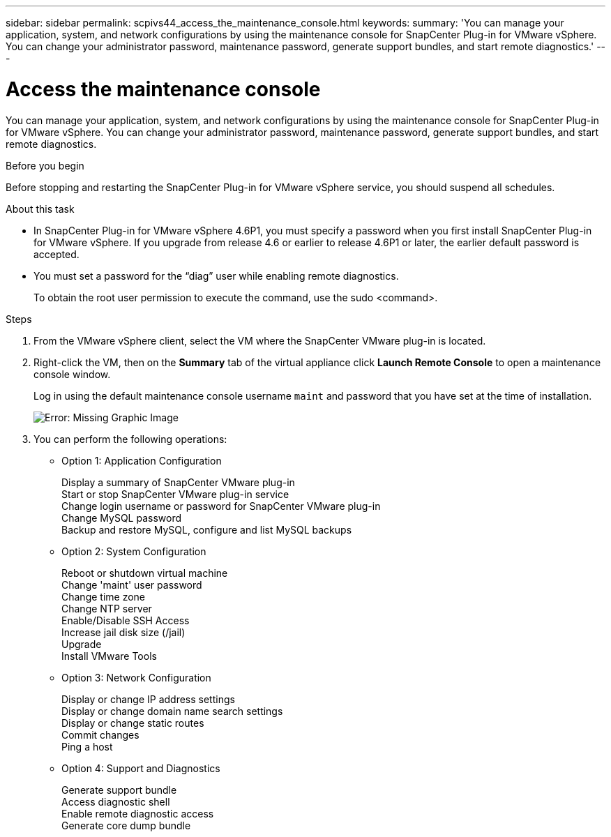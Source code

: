 ---
sidebar: sidebar
permalink: scpivs44_access_the_maintenance_console.html
keywords:
summary: 'You can manage your application, system, and network configurations by using the maintenance console for SnapCenter Plug-in for VMware vSphere. You can change your administrator password, maintenance password, generate support bundles, and start remote diagnostics.'
---

= Access the maintenance console
:hardbreaks:
:nofooter:
:icons: font
:linkattrs:
:imagesdir: ./media/

[.lead]
You can manage your application, system, and network configurations by using the maintenance console for SnapCenter Plug-in for VMware vSphere. You can change your administrator password, maintenance password, generate support bundles, and start remote diagnostics.

.Before you begin

Before stopping and restarting the SnapCenter Plug-in for VMware vSphere service, you should suspend all schedules.

.About this task

* In SnapCenter Plug-in for VMware vSphere 4.6P1, you must specify a password when you first install SnapCenter Plug-in for VMware vSphere. If you upgrade from release 4.6 or earlier to release 4.6P1 or later, the earlier default password is accepted.
//Comment from CSAR May 2022

* You must set a password for the “diag” user while enabling remote diagnostics.
+
To obtain the root user permission to execute the command, use the sudo <command>.

.Steps

. From the VMware vSphere client, select the VM where the SnapCenter VMware plug-in is located.
. Right-click the VM, then on the *Summary* tab of the virtual appliance click *Launch Remote Console* to open a maintenance console window.
+
Log in using the default maintenance console username `maint` and password that you have set at the time of installation.
+
image:scpivs44_image11.png[Error: Missing Graphic Image]

. You can perform the following operations:
+
* Option 1: Application Configuration
+
Display a summary of SnapCenter VMware plug-in
Start or stop SnapCenter VMware plug-in service
Change login username or password for SnapCenter VMware plug-in
Change MySQL password
Backup and restore MySQL, configure and list MySQL backups
// BURT 1378132 observation 54, March 2021 Ronya
// Burt 1454993 May 2020 Ronya
+
* Option 2: System Configuration
+
Reboot or shutdown virtual machine
Change 'maint' user password
Change time zone
Change NTP server
Enable/Disable SSH Access
Increase jail disk size (/jail)
Upgrade
Install VMware Tools
+
* Option 3: Network Configuration
+
Display or change IP address settings
Display or change domain name search settings
Display or change static routes
Commit changes
Ping a host
+
* Option 4: Support and Diagnostics
+
Generate support bundle
Access diagnostic shell
Enable remote diagnostic access
Generate core dump bundle
